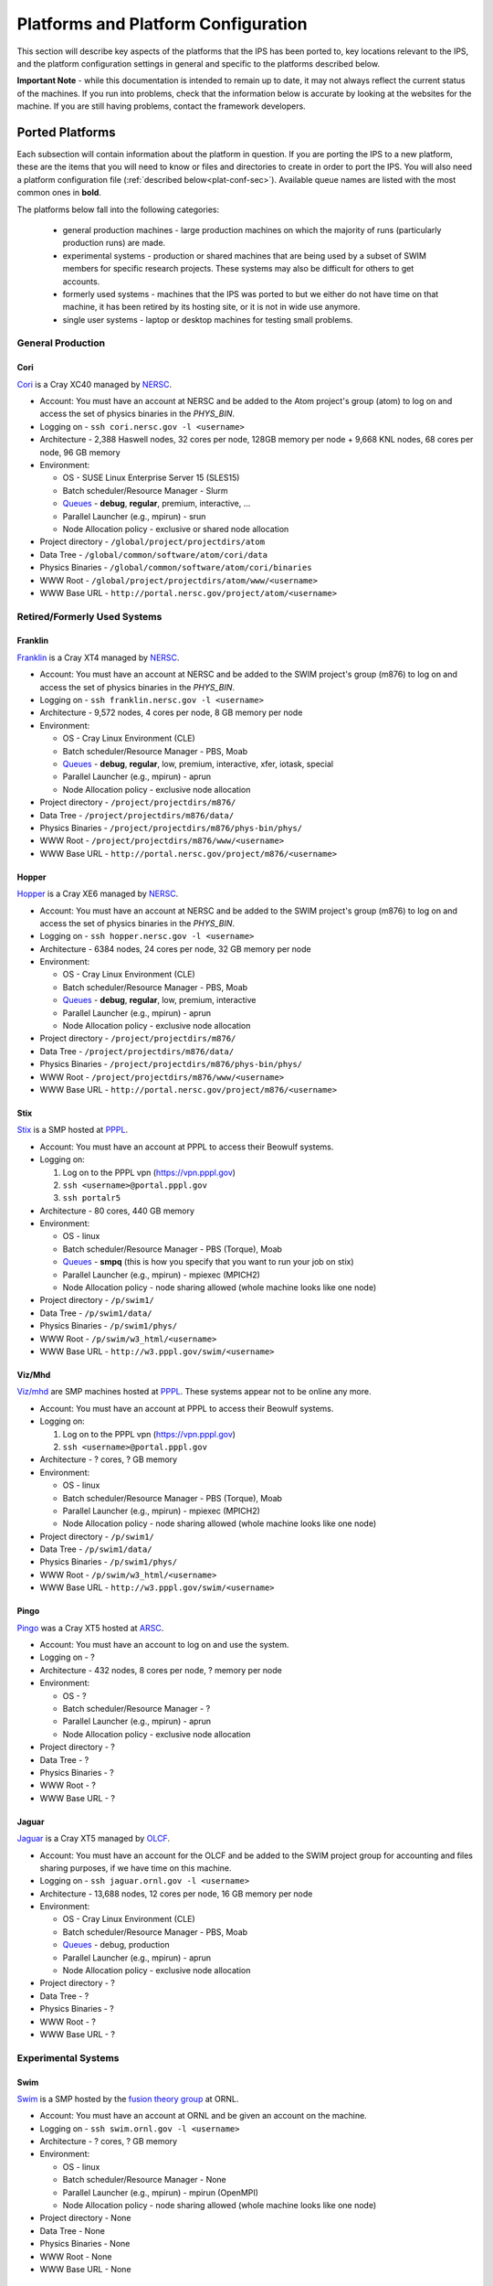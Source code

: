 ====================================
Platforms and Platform Configuration
====================================

This section will describe key aspects of the platforms that the IPS has been ported to, key locations relevant to the IPS, and the platform configuration settings in general and specific to the platforms described below.

**Important Note** - while this documentation is intended to remain up to date, it may not always reflect the current status of the machines.  If you run into problems, check that the information below is accurate by looking at the websites for the machine.  If you are still having problems, contact the framework developers.

----------------
Ported Platforms
----------------

Each subsection will contain information about the platform in question.  If you are porting the IPS to a new platform, these are the items that you will need to know or files and directories to create in order to port the IPS.  You will also need a platform configuration file (:ref:`described below<plat-conf-sec>`).  Available queue names are listed with the most common ones in **bold**.

The platforms below fall into the following categories: 

  * general production machines - large production machines on which the majority of runs (particularly production runs) are made.  
  * experimental systems - production or shared machines that are being used by a subset of SWIM members for specific research projects.  These systems may also be difficult for others to get accounts.
  * formerly used systems - machines that the IPS was ported to but we either do not have time on that machine, it has been retired by its hosting site, or it is not in wide use anymore.
  * single user systems - laptop or desktop machines for testing small problems.

^^^^^^^^^^^^^^^^^^
General Production
^^^^^^^^^^^^^^^^^^
:::::::::
Cori
:::::::::

Cori_ is a Cray XC40 managed by NERSC_.

* Account: You must have an account at NERSC and be added to the Atom project's group (atom) to log on and access the set of physics binaries in the *PHYS_BIN*.
* Logging on - ``ssh cori.nersc.gov -l <username>``
* Architecture - 2,388 Haswell nodes, 32 cores per node, 128GB memory per node + 9,668 KNL nodes, 68 cores per node, 96 GB memory
* Environment:

  * OS - SUSE Linux Enterprise Server 15 (SLES15)
  * Batch scheduler/Resource Manager - Slurm
  * `Queues <https://docs.nersc.gov/jobs/policy/>`__ - **debug**, **regular**, premium, interactive, ...
  * Parallel Launcher (e.g., mpirun) - srun
  * Node Allocation policy - exclusive or shared node allocation

* Project directory - ``/global/project/projectdirs/atom``
* Data Tree - ``/global/common/software/atom/cori/data``
* Physics Binaries - ``/global/common/software/atom/cori/binaries``
* WWW Root - ``/global/project/projectdirs/atom/www/<username>``
* WWW Base URL - ``http://portal.nersc.gov/project/atom/<username>``

^^^^^^^^^^^^^^^^^^^^^^^^^^^^^^^^^^^^^^
Retired/Formerly Used Systems
^^^^^^^^^^^^^^^^^^^^^^^^^^^^^^^^^^^^^^

:::::::::
Franklin
:::::::::

Franklin_ is a Cray XT4 managed by NERSC_.  

* Account: You must have an account at NERSC and be added to the SWIM project's group (m876) to log on and access the set of physics binaries in the *PHYS_BIN*.
* Logging on - ``ssh franklin.nersc.gov -l <username>``
* Architecture - 9,572 nodes, 4 cores per node, 8 GB memory per node
* Environment:

  * OS - Cray Linux Environment (CLE)
  * Batch scheduler/Resource Manager - PBS, Moab
  * `Queues <http://www.nersc.gov/users/computational-systems/franklin/running-jobs/queues-and-policies/>`__ - **debug**, **regular**, low, premium, interactive, xfer, iotask, special
  * Parallel Launcher (e.g., mpirun) - aprun
  * Node Allocation policy - exclusive node allocation

* Project directory - ``/project/projectdirs/m876/``
* Data Tree - ``/project/projectdirs/m876/data/``
* Physics Binaries - ``/project/projectdirs/m876/phys-bin/phys/``
* WWW Root - ``/project/projectdirs/m876/www/<username>``
* WWW Base URL - ``http://portal.nersc.gov/project/m876/<username>``

:::::::::
Hopper
:::::::::

Hopper_ is a Cray XE6 managed by NERSC_.  

* Account: You must have an account at NERSC and be added to the SWIM project's group (m876) to log on and access the set of physics binaries in the *PHYS_BIN*.
* Logging on - ``ssh hopper.nersc.gov -l <username>``
* Architecture - 6384 nodes, 24 cores per node, 32 GB memory per node
* Environment:

  * OS - Cray Linux Environment (CLE)
  * Batch scheduler/Resource Manager - PBS, Moab
  * `Queues <http://www.nersc.gov/users/computational-systems/hopper/running-jobs/queues-and-policies/>`__ - **debug**, **regular**, low, premium, interactive
  * Parallel Launcher (e.g., mpirun) - aprun
  * Node Allocation policy - exclusive node allocation

* Project directory - ``/project/projectdirs/m876/``
* Data Tree - ``/project/projectdirs/m876/data/``
* Physics Binaries - ``/project/projectdirs/m876/phys-bin/phys/``
* WWW Root - ``/project/projectdirs/m876/www/<username>``
* WWW Base URL - ``http://portal.nersc.gov/project/m876/<username>``

:::::::::
Stix
:::::::::

Stix_ is a SMP hosted at PPPL_.

* Account: You must have an account at PPPL to access their Beowulf systems.
* Logging on:

  1. Log on to the PPPL vpn (https://vpn.pppl.gov)
  2. ``ssh <username>@portal.pppl.gov``
  3. ``ssh portalr5``

* Architecture - 80 cores, 440 GB memory
* Environment:

  * OS - linux
  * Batch scheduler/Resource Manager - PBS (Torque), Moab
  * `Queues <http://beowulf.pppl.gov/queues.html>`__ - **smpq** (this is how you specify that you want to run your job on stix)
  * Parallel Launcher (e.g., mpirun) - mpiexec (MPICH2)
  * Node Allocation policy - node sharing allowed (whole machine looks like one node)

* Project directory - ``/p/swim1/``
* Data Tree - ``/p/swim1/data/``
* Physics Binaries - ``/p/swim1/phys/``
* WWW Root - ``/p/swim/w3_html/<username>``
* WWW Base URL - ``http://w3.pppl.gov/swim/<username>``

:::::::::
Viz/Mhd
:::::::::

`Viz/mhd`_ are SMP machines hosted at PPPL_.  These systems appear not to be online any more.

.. note : Retired?

* Account: You must have an account at PPPL to access their Beowulf systems.
* Logging on:

  1. Log on to the PPPL vpn (https://vpn.pppl.gov)
  2. ``ssh <username>@portal.pppl.gov``

* Architecture - ? cores, ? GB memory
* Environment:

  * OS - linux
  * Batch scheduler/Resource Manager - PBS (Torque), Moab
  * Parallel Launcher (e.g., mpirun) - mpiexec (MPICH2)
  * Node Allocation policy - node sharing allowed (whole machine looks like one node)

* Project directory - ``/p/swim1/``
* Data Tree - ``/p/swim1/data/``
* Physics Binaries - ``/p/swim1/phys/``
* WWW Root - ``/p/swim/w3_html/<username>``
* WWW Base URL - ``http://w3.pppl.gov/swim/<username>``

:::::::::::
Pingo
:::::::::::

Pingo_ was a Cray XT5 hosted at ARSC_.

.. note : Retired machine.

.. note : I do not have information about this machine.  Someone who has access needs to update this entry and modify the configuration file with the new entries (see below).

* Account: You must have an account to log on and use the system.
* Logging on - ?
* Architecture - 432 nodes, 8 cores per node, ? memory per node
* Environment:

  * OS - ?
  * Batch scheduler/Resource Manager - ?
  * Parallel Launcher (e.g., mpirun) - aprun
  * Node Allocation policy - exclusive node allocation

* Project directory - ?
* Data Tree - ?
* Physics Binaries - ?
* WWW Root - ?
* WWW Base URL - ?

:::::::::::
Jaguar
:::::::::::

Jaguar_ is a Cray XT5 managed by OLCF_.

.. note : Previously had time on this machine, but do not at this time.

* Account: You must have an account for the OLCF and be added to the SWIM project group for accounting and files sharing purposes, if we have time on this machine.
* Logging on - ``ssh jaguar.ornl.gov -l <username>``
* Architecture - 13,688 nodes, 12 cores per node, 16 GB memory per node
* Environment:

  * OS - Cray Linux Environment (CLE)
  * Batch scheduler/Resource Manager - PBS, Moab
  * `Queues <http://www.nccs.gov/computing-resources/jaguar/running-jobs/scheduling-policy-xt5/>`__ - debug, production
  * Parallel Launcher (e.g., mpirun) - aprun
  * Node Allocation policy - exclusive node allocation

* Project directory - ?
* Data Tree - ?
* Physics Binaries - ?
* WWW Root - ?
* WWW Base URL - ?

^^^^^^^^^^^^^^^^^^^^^^^^^^^^^^^^^^^^^^
Experimental Systems
^^^^^^^^^^^^^^^^^^^^^^^^^^^^^^^^^^^^^^

:::::::::
Swim
:::::::::

Swim_ is a SMP hosted by the `fusion theory group`_ at ORNL.

* Account: You must have an account at ORNL and be given an account on the machine.
* Logging on - ``ssh swim.ornl.gov -l <username>``
* Architecture - ? cores, ? GB memory
* Environment:

  * OS - linux
  * Batch scheduler/Resource Manager - None
  * Parallel Launcher (e.g., mpirun) - mpirun (OpenMPI)
  * Node Allocation policy - node sharing allowed (whole machine looks like one node)

* Project directory - None
* Data Tree - None
* Physics Binaries - None
* WWW Root - None
* WWW Base URL - None

:::::::::
Pacman
:::::::::

Pacman_ is a linux cluster hosted at ARSC_.

.. note : I do not have information about this machine.  Someone who has access needs to update this entry and modify the configuration file with the new entries (see below).

* Account: You must have an account to log on and use the system.
* Logging on - ?
* Architecture:

  * 88 nodes, 16 cores per node, 64 GB per node
  * 44 nodes, 12 cores per node, 32 GB per node

* Environment:

  * OS - Red Hat Linux 5.6
  * Batch scheduler/Resource Manager - Torque (PBS), Moab
  * `Queues <http://www.arsc.edu/support/news/systemnews/news.xml?system=pacman#1294294578>`__ - debug, standard, standard_12, standard_16, bigmem, gpu, background, shared, transfer
  * Parallel Launcher (e.g., mpirun) - mpirun (OpenMPI?)
  * Node Allocation policy - node sharing allowed

* Project directory - ?
* Data Tree - ?
* Physics Binaries - ?
* WWW Root - ?
* WWW Base URL - ?

:::::::::
Iter
:::::::::

Iter_ is a linux cluster (?) that is hosted ???.

.. note : I do not have information about this machine.  Someone who has access needs to update this entry and modify the configuration file with the new entries (see below).

* Account: You must have an account to log on and use the system.
* Logging on - ?
* Architecture - ? nodes, ? cores per node, ? GB memory per node
* Environment:

  * OS - linux
  * Batch scheduler/Resource Manager - ?
  * Queues - ?
  * Parallel Launcher (e.g., mpirun) - mpiexec (MPICH2)
  * Node Allocation policy - node sharing allowed

* Project directory - ``/project/projectdirs/m876/``
* Data Tree - ``/project/projectdirs/m876/data/``
* Physics Binaries - ``/project/projectdirs/m876/phys-bin/phys/``
* WWW Root - ?
* WWW Base URL - ?


:::::::::
Odin
:::::::::

Odin_ is a linux cluster hosted at `Indiana University`_.

* Account: You must have an account to log on and use the system.
* Logging on - ``ssh odin.cs.indiana.edu -l <username>``
* Architecture - 128 nodes, 4 cores per node, ? GB memory per node
* Environment:

  * OS - GNU/Linux
  * Batch scheduler/Resource Manager - Slurm, Maui
  * Queues - there is only one queue and it does not need to specified in the batchscript
  * Parallel Launcher (e.g., mpirun) - mpirun (OpenMPI)
  * Node Allocation policy - node sharing allowed

* Project directory - None
* Data Tree - None
* Physics Binaries - None
* WWW Root - None
* WWW Base URL - None

:::::::::
Sif
:::::::::

Sif_ is a linux cluster hosted at `Indiana University`_.

* Account: You must have an account to log on and use the system.
* Logging on - ``ssh sif.cs.indiana.edu -l <username>``
* Architecture - 8 nodes, 8 cores per node, ? GB memory per node
* Environment:

  * OS - GNU/Linux
  * Batch scheduler/Resource Manager - Slurm, Maui
  * Queues - there is only one queue and it does not need to specified in the batchscript
  * Parallel Launcher (e.g., mpirun) - mpirun (OpenMPI)
  * Node Allocation policy - node sharing allowed

* Project directory - None
* Data Tree - None
* Physics Binaries - None
* WWW Root - None
* WWW Base URL - None

^^^^^^^^^^^^^^^^^^^^^^^^^^^^^^^^^^^^^^
Single User Systems
^^^^^^^^^^^^^^^^^^^^^^^^^^^^^^^^^^^^^^

The IPS can be run on your laptop or desktop.  Many of the items above are not present or relevant in a laptop/desktop environment.  See the next section for a sample platform configuration settings.



.. _Cori: https://docs.nersc.gov/systems/cori/
.. _Hopper: http://www.nersc.gov/nusers/systems/hopper/
.. _Franklin: http://www.nersc.gov/nusers/systems/franklin/
.. _Pacman: http://www.arsc.edu/resources/pacman.html
.. _Pingo: http://www.arsc.edu/support/news/systemnews/news.xml?system=pingo
.. _Viz/mhd: http://beowulf.pppl.gov/
.. _Stix: http://beowulf.pppl.gov/
.. _ARSC: http://www.arsc.edu/
.. _Sif: https://uisapp2.iu.edu/confluence-prd/pages/viewpage.action?pageId=131203559
.. _Odin: https://uisapp2.iu.edu/confluence-prd/pages/viewpage.action?pageId=131203559
.. _Indiana University: http://www.soic.indiana.edu/
.. _NERSC: http://www.nersc.gov/
.. _PPPL: http://www.pppl.gov/
.. _fusion theory group: http://www.ornl.gov/sci/fed/Theory/
.. _OLCF: http://www.olcf.ornl.gov/
.. _Jaguar: http://www.olcf.ornl.gov/computing-resources/jaguar/

.. _plat-conf-sec:

---------------------------
Platform Configuration File
---------------------------
The platform configuration file contains platform specific information that the framework needs.  Typically it does not need to be changed for one user to another or one run to another (except for manual specification of allocation resources).  For *most* of the platforms above, you will find platform configuration files of the form ``<machine name>.conf``.  It is not likely that you will need to change this file, but it is described here for users working on experimental machines, manual specification of resources, and users who need to port the IPS to a new machine.

::

  HOST = cori
  MPIRUN = srun

  #######################################
  # resource detection method
  #######################################

  NODE_DETECTION = slurm_env # checkjob | qstat | pbs_env | slurm_env

  #######################################
  # node topology description
  #######################################

  PROCS_PER_NODE = 32
  CORES_PER_NODE = 32
  SOCKETS_PER_NODE = 1

  #######################################
  # framework setting for node allocation
  #######################################
  # MUST ADHERE TO THE PLATFORM'S CAPABILITIES
  #   * EXCLUSIVE : only one task per node
  #   * SHARED : multiple tasks may share a node
  # For single node jobs, this can be overridden allowing multiple
  # tasks per node.

  NODE_ALLOCATION_MODE = EXCLUSIVE # SHARED | EXCLUSIVE
  USE_ACCURATE_NODES = ON

**HOST**
        name of the platform.  Used by the portal.
**MPIRUN**
        command to launch parallel applications.  Used by the task
	manager to launch parallel tasks on compute nodes.  If you
	would like to launch a task directly without the parallel
	launcher (say, on a SMP style machine or workstation), set
	this to "eval" -- it tells the task manager to directly launch 	the task as ``<binary> <args>``.
**NODE_DETECTION**
        method to use to detect the number of nodes and processes in
	the allocation.  If the value is "manual," then the manual
	allocation description is used.  If nothing is specified, all
	of the methods are attempted and the first one to succeed will
	be used.  Note, if the allocation detection fails, the
	framework will abort, killing the job.
**TOTAL_PROCS**
        number of processes in the allocation [#manual_alloc_node]_.
**NODES**
        number of nodes in the allocation [#manual_alloc_node]_.
**PROCS_PER_NODE**
        number of processes per node (ppn) for the framework 
	[#manual_alloc_ppn]_.
**CORES_PER_NODE**
        number of cores per node [#nochange]_.
**SOCKETS_PER_NODE**
        number of sockets per node [#nochange]_.
**NODE_ALLOCATION_MODE**
        'EXCLUSIVE' for one task per node, and 'SHARED' if more than
	one task can share a node [#nochange]_.  Simulations,
	components and tasks can set their node usage allocation
	policies in the configuration file and on task launch.


.. [#nochange] This value should not change unless the machine is
   upgraded to a different architecture or implements different
   allocation policies.

.. [#manual_alloc_ppn]  Used in manual allocation detection and will
   override any detected ppn value (if smaller than the machine
   maximum ppn).

.. [#manual_alloc_node] Only used if manual allocation is specified,
   or if no detection mechanism is specified and none of the other
   mechansims work first.  It is the *users* responsibility for this
   value to make sense.


.. note : the node allocation and detection values in this file can be overridden by command line options to the ips ``--nodes`` and ``--ppn``.  *Both* values must be specified, otherwise the platform configuration values are used.

A sample platform configuration file for a workstation.  It assumes that the workstation:

  * does not have a batch scheduler or resource manager
  * may have multiple cores and sockets
  * does not have portal access
  * will manually specify the allocation

::

  HOST = workstation
  MPIRUN = mpirun # eval

  #######################################
  # resource detection method
  #######################################
  NODE_DETECTION = manual # checkjob | qstat | pbs_env | slurm_env | manual

  #######################################
  # manual allocation description
  #######################################
  TOTAL_PROCS = 4
  NODES = 1
  PROCS_PER_NODE = 4

  #######################################
  # node topology description
  #######################################
  CORES_PER_NODE = 4
  SOCKETS_PER_NODE = 1

  #######################################
  # framework setting for node allocation
  #######################################
  # MUST ADHERE TO THE PLATFORM'S CAPABILITIES
  #   * EXCLUSIVE : only one task per node
  #   * SHARED : multiple tasks may share a node
  # For single node jobs, this can be overridden allowing multiple
  # tasks per node.
  NODE_ALLOCATION_MODE = SHARED # SHARED | EXCLUSIVE


.. [#manual_only] These need to be updated to match the "allocation"
   size each time.  Alternatively, you can just use the 
   :doc:`command line<basic_guide>` to specify the number of nodes 
   and processes per node.

